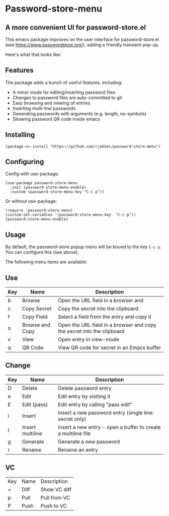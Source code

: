 * Password-store-menu
**  A more convenient UI for password-store.el

This emacs package improves on the user interface for password-store.el (see https://www.passwordstore.org/), adding a friendly transient pop-up.

Here's what that looks like:

[[./screenshot.png]]

** Features
The package adds a bunch of useful features, including:

- A minor mode for editing/inserting password files
- Changes to password files are auto-committed to git
- Easy browsing and viewing of entries
- Inserting multi-line passwords
- Generating passwords with arguments (e.g. length, no-symbols)
- Showing password QR code inside emacs

** Installing
#+begin_src elisp
  (package-vc-install "https://github.com/rjekker/password-store-menu")
#+end_src

#+RESULTS:
: t

** Configuring
Config with use-package:

#+begin_src elisp
  (use-package password-store-menu
    :init (password-store-menu-enable)
    :custom (password-store-menu-key "C-c p"))
#+end_src

#+RESULTS:

Or without use-package:
#+begin_src elisp
  (require 'password-store-menu)
  (custom-set-variables '(password-store-menu-key  "C-c p"))
  (password-store-menu-enable)
#+end_src

** Usage
By default, the password-store popup menu will be bound to the key =C-c p=. You can configure this (see above).

The following menu items are available:

** Use
| Key | Name            | Description                                                            |
|-----+-----------------+------------------------------------------------------------------------|
| b   | Browse          | Open the URL field in a browser and                                    |
| c   | Copy Secret     | Copy the secret into the clipboard                                     |
| f   | Copy Field      | Select a field from the entry and copy it                              |
| o   | Browse and Copy | Open the URL field in a browser and copy the secret into the clipboard |
| v   | View            | Open entry in view-mode                                                |
| q   | QR Code         | View QR code for secret in an Emacs buffer                             |

** Change
| Key | Name             | Description                                                   |
|-----+------------------+---------------------------------------------------------------|
| D   | Delete           | Delete password entry                                         |
| e   | Edit             | Edit entry by visiting it                                     |
| E   | Edit (pass)      | Edit entry by calling "pass edit"                             |
| i   | Insert           | Insert a new password entry (single line: secret only)        |
| I   | Insert multiline | Insert a new entry - open a buffer to create a multiline file |
| g   | Generate         | Generate a new password                                       |
| r   | Rename           | Rename an entry                                               |

** VC
| Key | Name | Description  |
| =   | Diff | Show VC diff |
| p   | Pull | Pull from VC |
| P   | Push | Push to VC   |


